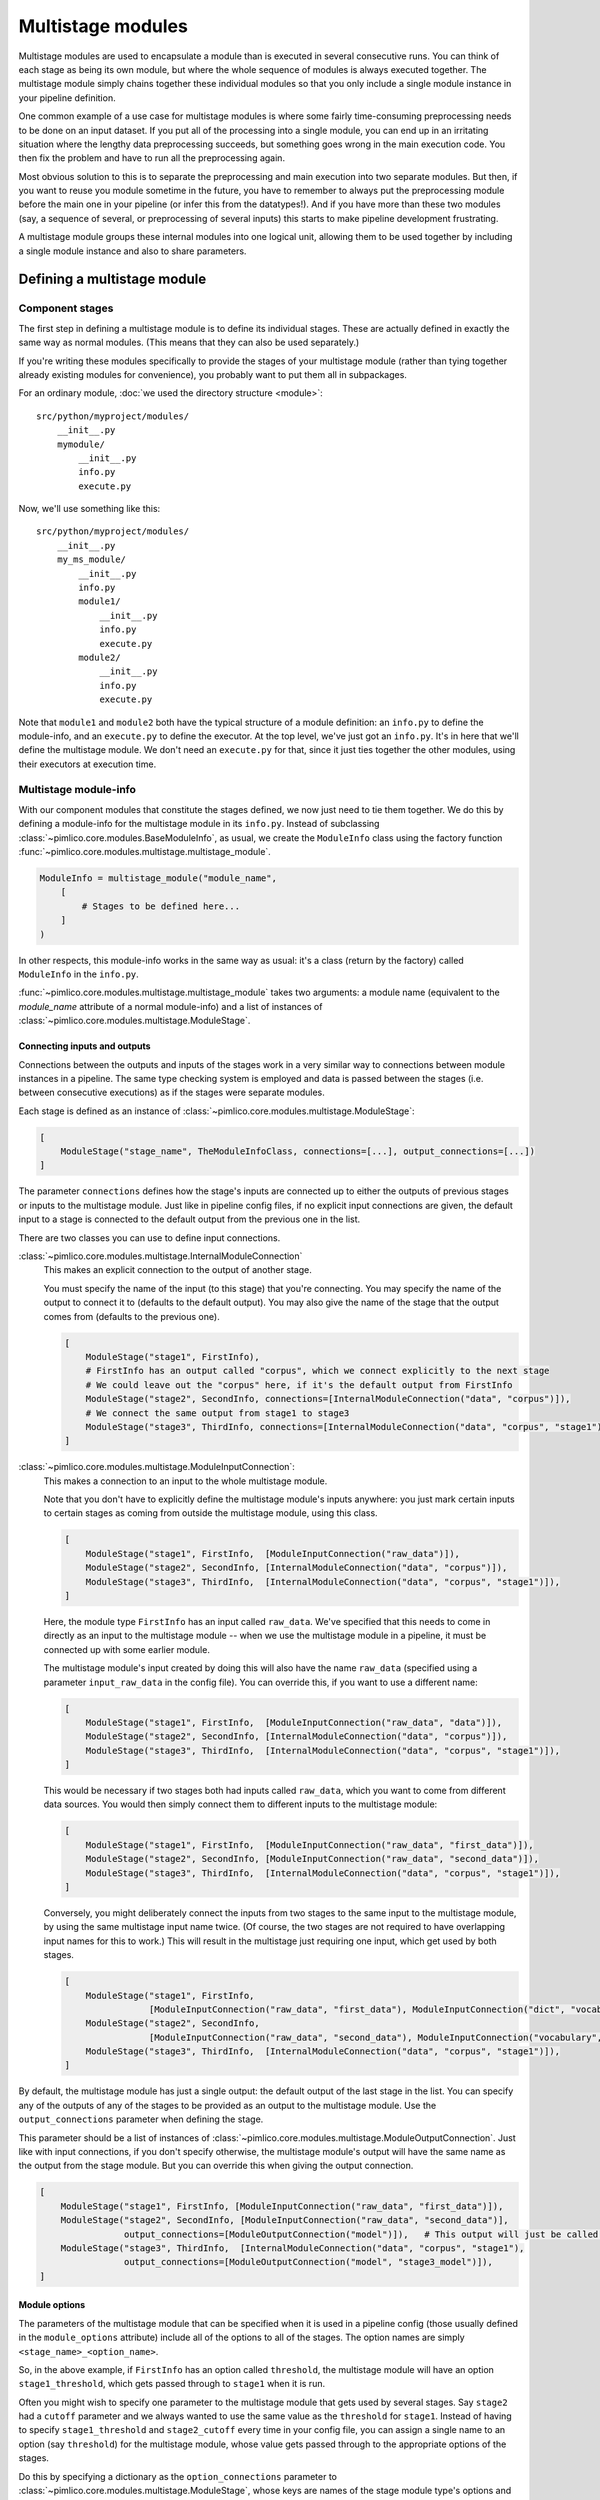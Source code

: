 ======================
  Multistage modules
======================

Multistage modules are used to encapsulate a module than is executed in several consecutive runs. You can think
of each stage as being its own module, but where the whole sequence of modules is always executed together.
The multistage module simply chains together these individual modules so that you only include a single
module instance in your pipeline definition.

One common example of a use case for multistage modules is where some fairly time-consuming preprocessing needs
to be done on an input dataset. If you put all of the processing into a single module, you can end up in an
irritating situation where the lengthy data preprocessing succeeds, but something goes wrong in the main execution
code. You then fix the problem and have to run all the preprocessing again.

Most obvious solution to this is to separate the preprocessing and main execution into two separate modules. But
then, if you want to reuse you module sometime in the future, you have to remember to always put the preprocessing
module before the main one in your pipeline (or infer this from the datatypes!). And if you have more than these
two modules (say, a sequence of several, or preprocessing of several inputs) this starts to make pipeline
development frustrating.

A multistage module groups these internal modules into one logical unit, allowing them to be used together by
including a single module instance and also to share parameters.

Defining a multistage module
============================

Component stages
----------------

The first step in defining a multistage module is to define its individual stages.
These are actually defined in exactly the same way as normal modules.
(This means that they can also be used separately.)

If you're writing these modules specifically to provide the stages of your multistage module (rather than tying
together already existing modules for convenience), you probably want to put them all in subpackages.

For an ordinary module, :doc:`we used the directory structure <module>`::

    src/python/myproject/modules/
        __init__.py
        mymodule/
            __init__.py
            info.py
            execute.py

Now, we'll use something like this::

    src/python/myproject/modules/
        __init__.py
        my_ms_module/
            __init__.py
            info.py
            module1/
                __init__.py
                info.py
                execute.py
            module2/
                __init__.py
                info.py
                execute.py

Note that ``module1`` and ``module2`` both have the typical structure of a module definition: an ``info.py`` to define
the module-info, and an ``execute.py`` to define the executor. At the top level, we've just got an ``info.py``. It's
in here that we'll define the multistage module. We don't need an ``execute.py`` for that, since it just ties together
the other modules, using their executors at execution time.

Multistage module-info
----------------------

With our component modules that constitute the stages defined, we now just need to tie them together. We do this
by defining a module-info for the multistage module in its ``info.py``. Instead of subclassing
:class:`~pimlico.core.modules.BaseModuleInfo`, as usual, we create the ``ModuleInfo`` class using the factory function
:func:`~pimlico.core.modules.multistage.multistage_module`.

.. code-block:: py

   ModuleInfo = multistage_module("module_name",
       [
           # Stages to be defined here...
       ]
   )

In other respects, this module-info works in the same way as usual: it's a class (return by the factory) called
``ModuleInfo`` in the ``info.py``.

:func:`~pimlico.core.modules.multistage.multistage_module` takes two arguments: a module name (equivalent to
the `module_name` attribute of a normal module-info) and a list of instances of
:class:`~pimlico.core.modules.multistage.ModuleStage`.

Connecting inputs and outputs
~~~~~~~~~~~~~~~~~~~~~~~~~~~~~

Connections between the outputs and inputs of the stages work in a very similar way to connections between
module instances in a pipeline. The same type checking system is employed and data is passed between the stages
(i.e. between consecutive executions) as if the stages were separate modules.

Each stage is defined as an instance of :class:`~pimlico.core.modules.multistage.ModuleStage`:

.. code-block:: py

   [
       ModuleStage("stage_name", TheModuleInfoClass, connections=[...], output_connections=[...])
   ]

The parameter ``connections`` defines how the stage's inputs are connected up to either the outputs of previous stages
or inputs to the multistage module.
Just like in pipeline config files, if no explicit input connections are given, the default input to a stage is
connected to the default output from the previous one in the list.

There are two classes you can use to define input connections.

:class:`~pimlico.core.modules.multistage.InternalModuleConnection`
   This makes an explicit connection to the output of another stage.

   You must specify the name of the input (to this stage) that you're connecting. You may specify the
   name of the output to connect it to (defaults to the default output). You may also give the name of the stage that
   the output comes from (defaults to the previous one).

   .. code-block:: py

      [
          ModuleStage("stage1", FirstInfo),
          # FirstInfo has an output called "corpus", which we connect explicitly to the next stage
          # We could leave out the "corpus" here, if it's the default output from FirstInfo
          ModuleStage("stage2", SecondInfo, connections=[InternalModuleConnection("data", "corpus")]),
          # We connect the same output from stage1 to stage3
          ModuleStage("stage3", ThirdInfo, connections=[InternalModuleConnection("data", "corpus", "stage1")]),
      ]

:class:`~pimlico.core.modules.multistage.ModuleInputConnection`:
   This makes a connection to an input to the whole multistage module.

   Note that you don't have to explicitly define the multistage module's inputs anywhere: you just mark certain
   inputs to certain stages as coming from outside the multistage module, using this class.

   .. code-block:: py

      [
          ModuleStage("stage1", FirstInfo,  [ModuleInputConnection("raw_data")]),
          ModuleStage("stage2", SecondInfo, [InternalModuleConnection("data", "corpus")]),
          ModuleStage("stage3", ThirdInfo,  [InternalModuleConnection("data", "corpus", "stage1")]),
      ]

   Here, the module type ``FirstInfo`` has an input called ``raw_data``. We've specified that this needs to come in
   directly as an input to the multistage module -- when we use the multistage module in a pipeline, it must be
   connected up with some earlier module.

   The multistage module's input created by doing this will also have the name ``raw_data`` (specified using a parameter
   ``input_raw_data`` in the config file). You can override this, if you want to use a different name:

   .. code-block:: py

      [
          ModuleStage("stage1", FirstInfo,  [ModuleInputConnection("raw_data", "data")]),
          ModuleStage("stage2", SecondInfo, [InternalModuleConnection("data", "corpus")]),
          ModuleStage("stage3", ThirdInfo,  [InternalModuleConnection("data", "corpus", "stage1")]),
      ]

   This would be necessary if two stages both had inputs called ``raw_data``, which you want to come from different
   data sources. You would then simply connect them to different inputs to the multistage module:

   .. code-block:: py

      [
          ModuleStage("stage1", FirstInfo,  [ModuleInputConnection("raw_data", "first_data")]),
          ModuleStage("stage2", SecondInfo, [ModuleInputConnection("raw_data", "second_data")]),
          ModuleStage("stage3", ThirdInfo,  [InternalModuleConnection("data", "corpus", "stage1")]),
      ]

   Conversely, you might deliberately connect the inputs from two stages to the same input to the multistage module,
   by using the same multistage input name twice. (Of course, the two stages are not required to have overlapping input
   names for this to work.)
   This will result in the multistage just requiring one input, which get used by both stages.

   .. code-block:: py

      [
          ModuleStage("stage1", FirstInfo,
                      [ModuleInputConnection("raw_data", "first_data"), ModuleInputConnection("dict", "vocab")]),
          ModuleStage("stage2", SecondInfo,
                      [ModuleInputConnection("raw_data", "second_data"), ModuleInputConnection("vocabulary", "vocab")]),
          ModuleStage("stage3", ThirdInfo,  [InternalModuleConnection("data", "corpus", "stage1")]),
      ]

By default, the multistage module has just a single output: the default output of the last stage in the list.
You can specify any of the outputs of any of the stages to be provided as an output to the multistage module.
Use the ``output_connections`` parameter when defining the stage.

This parameter should be a list of instances of :class:`~pimlico.core.modules.multistage.ModuleOutputConnection`.
Just like with input connections, if you don't specify otherwise, the multistage module's output will have the
same name as the output from the stage module. But you can override this when giving the output connection.

.. code-block:: py

   [
       ModuleStage("stage1", FirstInfo, [ModuleInputConnection("raw_data", "first_data")]),
       ModuleStage("stage2", SecondInfo, [ModuleInputConnection("raw_data", "second_data")],
                   output_connections=[ModuleOutputConnection("model")]),   # This output will just be called "model"
       ModuleStage("stage3", ThirdInfo,  [InternalModuleConnection("data", "corpus", "stage1"),
                   output_connections=[ModuleOutputConnection("model", "stage3_model")]),
   ]

Module options
~~~~~~~~~~~~~~

The parameters of the multistage module that can be specified when it is used in a pipeline config (those usually
defined in the ``module_options`` attribute) include all of the options to all of the stages. The option names are
simply ``<stage_name>_<option_name>``.

So, in the above example, if ``FirstInfo`` has an option called ``threshold``, the multistage module will have an
option ``stage1_threshold``, which gets passed through to ``stage1`` when it is run.

Often you might wish to specify one parameter to the multistage module that gets used by several stages.
Say ``stage2`` had a ``cutoff`` parameter and we always wanted to use the same value as the ``threshold`` for ``stage1``.
Instead of having to specify ``stage1_threshold`` and ``stage2_cutoff`` every time in your config file, you can
assign a single name to an option (say ``threshold``)
for the multistage module, whose value gets passed through to the appropriate options of the stages.

Do this by specifying a dictionary as the ``option_connections`` parameter to
:class:`~pimlico.core.modules.multistage.ModuleStage`, whose keys are names of the stage module type's options and
whose values are the new option names for the multistage module that you want to map to those stage options.
You can use the same multistage module option name multiple times, which will cause only a single option to be
added to the multistage module (using the definition from the first stage), which gets mapped to multiple stage options.

To implement that above example, you would give:

.. code-block:: py

   [
       ModuleStage("stage1", FirstInfo, [ModuleInputConnection("raw_data", "first_data")],
                   option_connections={"threshold": "threshold"}),
       ModuleStage("stage2", SecondInfo, [ModuleInputConnection("raw_data", "second_data")],
                   [ModuleOutputConnection("model")],
                   option_connections={"cutoff": "threshold"}),
       ModuleStage("stage3", ThirdInfo,  [InternalModuleConnection("data", "corpus", "stage1"),
                   [ModuleOutputConnection("model", "stage3_model")]),
   ]

If you know that the different stages have distinct option name, or that they should always tie their values together
where their option names overlap, you can set ``use_stage_option_names=True`` on the stages. This will cause the
stage-name prefix not to be added to the option name when connecting it to the multistage module's option.

You can also force this behaviour for all stages by setting ``use_stage_option_names=True`` when you call
:func:`~pimlico.core.modules.multistage.multistage_module`. Any explicit option name mappings you provide via
``option_connections`` will override this.

Running
=======

To run a multistage module once you've used it in your pipeline config,
you run one stage at a time, as if they were separate module instances.

Say we've used the above multistage module in a pipeline like so:

.. code-block:: ini

   [model_train]
   type=myproject.modules.my_ms_module
   stage1_threshold=10
   stage2_cutoff=10

The normal way to run this module would be to use the ``run`` command with the module name:

.. code-block:: bash

   ./pimlico.sh mypipeline.conf run model_train

If we do this, Pimlico will choose the next unexecuted stage that's ready to run (presumably ``stage1`` at this point).
Once that's done, you can run the same command again to execute ``stage2``.

You can also select a specific stage to execute by using the module name ``<ms_module_name>:<stage_name>``, e.g.
``model_train:stage2``. (Note that ``stage2`` doesn't actually depend on ``stage1``, so it's perfectly plausible that
we might want to execute them in a different order.)

If you want to execute multiple stages at once, just use this scheme to specify each of them as a module name
for the run command. Remember, Pimlico can take any number of modules and execute them in sequence:

.. code-block:: bash

   ./pimlico.sh mypipeline.conf run model_train:stage1 model_train:stage2

Or, if you want to execute all of them, you can use the stage name ``*`` or ``all`` as a shorthand:

.. code-block:: bash

   ./pimlico.sh mypipeline.conf run model_train:all

Finally, if you're not sure what stages a multistage module has, use the module name ``<ms_module_name>:?``. The run
command will then just output a list of stages and exit.
